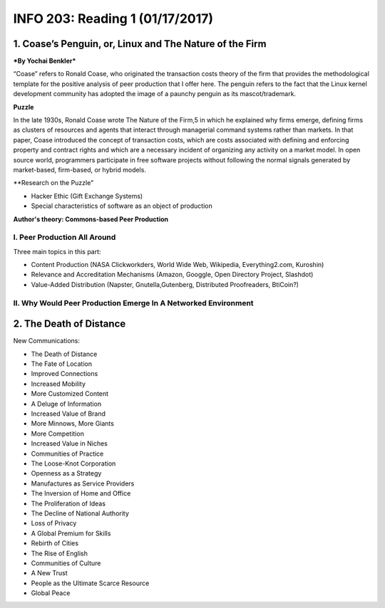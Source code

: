 ******************************************************************
INFO 203: Reading 1 (01/17/2017)
******************************************************************


1. Coase’s Penguin, or, Linux and The Nature of the Firm
=========================================================
***By Yochai Benkler***

“Coase” refers to Ronald Coase, who originated the transaction costs theory of the firm that provides the methodological template for the positive analysis of peer production that I offer here. The penguin refers to the fact that the Linux kernel development community has adopted the
image of a paunchy penguin as its mascot/trademark.

**Puzzle**

In the late 1930s, Ronald Coase wrote The Nature of the Firm,5 in which he explained why firms emerge, defining firms as clusters of resources and agents that interact through managerial command systems rather than markets. In that paper, Coase introduced the concept of transaction costs, which are costs associated with defining and enforcing property and contract rights and which are a necessary incident of organizing any activity on a market model. In open source world, programmers participate in free software projects without following the normal signals generated by market-based, firm-based, or hybrid models.

**Research on the Puzzle"

- Hacker Ethic (Gift Exchange Systems)
- Special characteristics of software as an object of production

**Author's theory: Commons-based Peer Production**

I. Peer Production All Around
--------------------------------
Three main topics in this part:

* Content Production (NASA Clickworkders, World Wide Web, Wikipedia, Everything2.com, Kuroshin)
* Relevance and Accreditation Mechanisms (Amazon, Googgle, Open Directory Project, Slashdot)
* Value-Added Distribution (Napster, Gnutella,Gutenberg, Distributed Proofreaders, BtiCoin?)


II. Why Would Peer Production Emerge In A Networked Environment
-----------------------------------------------------------------


2. The Death of Distance
==========================

New Communications:

- The Death of Distance
- The Fate of Location
- Improved Connections
- Increased Mobility
- More Customized Content
- A Deluge of Information
- Increased Value of Brand
- More Minnows, More Giants
- More Competition
- Increased Value in Niches
- Communities of Practice
- The Loose-Knot Corporation
- Openness as a Strategy
- Manufactures as Service Providers
- The Inversion of Home and Office
- The Proliferation of Ideas
- The Decline of National Authority
- Loss of Privacy
- A Global Premium for Skills
- Rebirth of Cities
- The Rise of English
- Communities of Culture
- A New Trust
- People as the Ultimate Scarce Resource
- Global Peace
